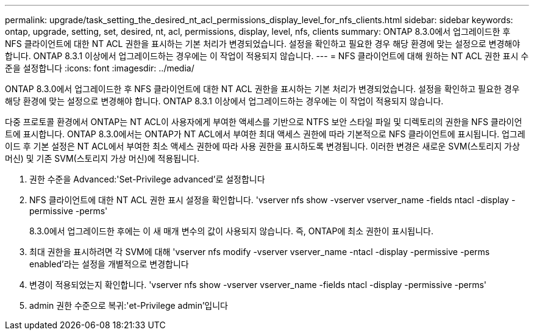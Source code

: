 ---
permalink: upgrade/task_setting_the_desired_nt_acl_permissions_display_level_for_nfs_clients.html 
sidebar: sidebar 
keywords: ontap, upgrade, setting, set, desired, nt, acl, permissions, display, level, nfs, clients 
summary: ONTAP 8.3.0에서 업그레이드한 후 NFS 클라이언트에 대한 NT ACL 권한을 표시하는 기본 처리가 변경되었습니다. 설정을 확인하고 필요한 경우 해당 환경에 맞는 설정으로 변경해야 합니다. ONTAP 8.3.1 이상에서 업그레이드하는 경우에는 이 작업이 적용되지 않습니다. 
---
= NFS 클라이언트에 대해 원하는 NT ACL 권한 표시 수준을 설정합니다
:icons: font
:imagesdir: ../media/


[role="lead"]
ONTAP 8.3.0에서 업그레이드한 후 NFS 클라이언트에 대한 NT ACL 권한을 표시하는 기본 처리가 변경되었습니다. 설정을 확인하고 필요한 경우 해당 환경에 맞는 설정으로 변경해야 합니다. ONTAP 8.3.1 이상에서 업그레이드하는 경우에는 이 작업이 적용되지 않습니다.

다중 프로토콜 환경에서 ONTAP는 NT ACL이 사용자에게 부여한 액세스를 기반으로 NTFS 보안 스타일 파일 및 디렉토리의 권한을 NFS 클라이언트에 표시합니다. ONTAP 8.3.0에서는 ONTAP가 NT ACL에서 부여한 최대 액세스 권한에 따라 기본적으로 NFS 클라이언트에 표시됩니다. 업그레이드 후 기본 설정은 NT ACL에서 부여한 최소 액세스 권한에 따라 사용 권한을 표시하도록 변경됩니다. 이러한 변경은 새로운 SVM(스토리지 가상 머신) 및 기존 SVM(스토리지 가상 머신)에 적용됩니다.

. 권한 수준을 Advanced:'Set-Privilege advanced'로 설정합니다
. NFS 클라이언트에 대한 NT ACL 권한 표시 설정을 확인합니다. 'vserver nfs show -vserver vserver_name -fields ntacl -display -permissive -perms'
+
8.3.0에서 업그레이드한 후에는 이 새 매개 변수의 값이 사용되지 않습니다. 즉, ONTAP에 최소 권한이 표시됩니다.

. 최대 권한을 표시하려면 각 SVM에 대해 'vserver nfs modify -vserver vserver_name -ntacl -display -permissive -perms enabled'라는 설정을 개별적으로 변경합니다
. 변경이 적용되었는지 확인합니다. 'vserver nfs show -vserver vserver_name -fields ntacl -display -permissive -perms'
. admin 권한 수준으로 복귀:'et-Privilege admin'입니다

